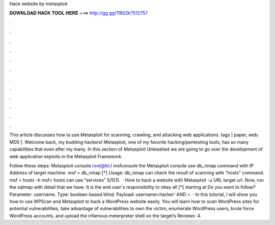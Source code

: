 Hack website by metasploit



𝐃𝐎𝐖𝐍𝐋𝐎𝐀𝐃 𝐇𝐀𝐂𝐊 𝐓𝐎𝐎𝐋 𝐇𝐄𝐑𝐄 ===> http://gg.gg/11802k?512757



.



.



.



.



.



.



.



.



.



.



.



.

This article discusses how to use Metasploit for scanning, crawling, and attacking web applications. tags | paper, web: MD5 |. Welcome back, my budding hackers! Metasploit, one of my favorite hacking/pentesting tools, has so many capabilities that even after my many. In this section of Metasploit Unleashed we are going to go over the development of web application exploits in the Metasploit Framework.

Follow these steps:  Metasploit console root@bt:/ msfconsole  the Metasploit console use db_nmap command with IP Address of target machine. msf > db_nmap [*] Usage: db_nmap  can check the result of scanning with “hosts” command. msf > hosts -h msf> hosts  can use “services” 5/5(1).  · How to hack a website with Metasploit -u URL target url. Now, run the sqlmap with detail that we have. It is the end user's responsibility to obey all [*] starting at Do you want to follow? Parameter: username. Type: boolean-based blind. Payload: username=hacker' AND =  · In this tutorial, I will show you how to use WPScan and Metasploit to hack a WordPress website easily. You will learn how to scan WordPress sites for potential vulnerabilities, take advantage of vulnerabilities to own the victim, enumerate WordPress users, brute force WordPress accounts, and upload the infamous meterpreter shell on the target’s Reviews: 4.
